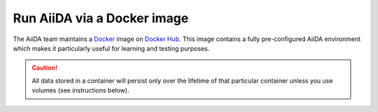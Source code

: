 .. _intro:get_started:docker:
.. _intro:install:docker:

****************************
Run AiiDA via a Docker image
****************************

The AiiDA team maintains a `Docker <https://www.docker.com/>`__ image on `Docker Hub <https://hub.docker.com/r/aiidateam/aiida-core>`__.
This image contains a fully pre-configured AiiDA environment which makes it particularly useful for learning and testing purposes.

.. caution::

    All data stored in a container will persist only over the lifetime of that particular container unless you use volumes (see instructions below).

.. grid:: 1
   :gutter: 3

   .. grid-item-card:: Start container

      First, pull the image:

      .. parsed-literal::

         $ docker pull aiidateam/aiida-core:\ |release|\

      Then start the container with:

      .. parsed-literal::

         $ docker run -d --name aiida-container aiidateam/aiida-core:\ |release|\

      You can use the following command to block until all services have started up:

      .. code-block:: console

         $ docker exec -t aiida-container wait-for-services

   .. grid-item-card:: Check setup

      The default profile is created under the ``aiida`` user, so to execute commands you must add the ``--user aiida`` option.

      For example, to check the verdi status, execute:

      .. code-block:: console

         $ docker exec -t --user aiida aiida-container /bin/bash -l -c 'verdi status'
         ✓ config dir:  /home/aiida/.aiida
         ✓ profile:     On profile default
         ✓ repository:  /home/aiida/.aiida/repository/default
         ✓ postgres:    Connected as aiida_qs_aiida_477d3dfc78a2042156110cb00ae3618f@localhost:5432
         ✓ rabbitmq:    Connected as amqp://127.0.0.1?heartbeat=600
         ✓ daemon:      Daemon is running as PID 1795 since 2020-05-20 02:54:00

   .. grid-item-card:: Use container interactively

      To "enter" the container and run commands directly in the shell, use:

      .. code-block:: console

         $ docker exec -it --user aiida aiida-container /bin/bash

      This will drop you into the shell within the container as the user "aiida".

   .. grid-item-card:: Persist data across different containers

      If you stop the container and start it again, any data you created will persist.

      .. code-block:: console

         $ docker stop aiida-container
         $ docker start aiida-container

      However, if you remove the container, **all data will be removed as well**.

      .. code-block:: console

         $ docker stop aiida-container
         $ docker rm aiida-container

      The preferred way to persistently store data is to `create a volume <https://docs.docker.com/storage/volumes/>`__.
      To create a simple volume, run:

      .. code-block:: console

         $ docker volume create my-data

      Then make sure to mount that volume when running the aiida container:

      .. parsed-literal::

         $ docker run -d --name aiida-container --mount source=my-data,target=/tmp/my_data aiidateam/aiida-core:\ |release|\

      Starting the container with the above command, ensures that any data stored in the ``/tmp/my_data`` path within the container is stored in the ``my-data`` volume and therefore persists even if the container is removed.

      .. button-ref:: intro:get_started:next
         :ref-type: ref
         :expand:
         :color: primary
         :outline:
         :class: sd-font-weight-bold

         What's next?
